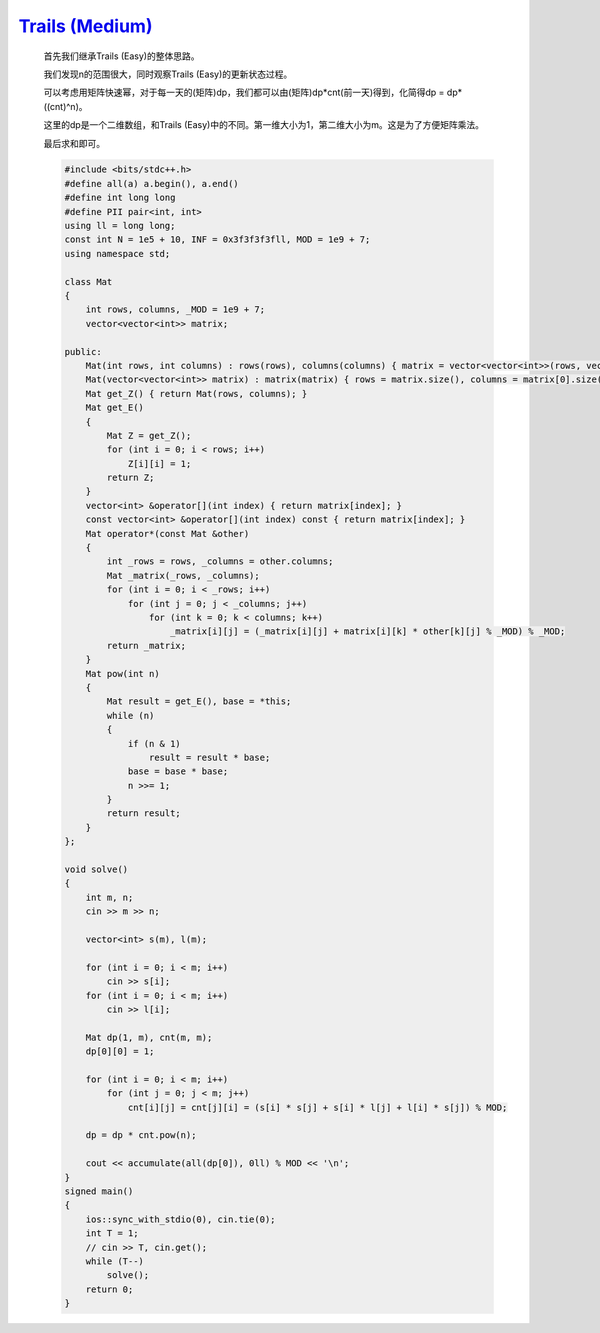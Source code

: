 `Trails (Medium) <https://codeforces.com/problemset/problem/1970/E2>`_
=========================================================================

    首先我们继承Trails (Easy)的整体思路。
    
    我们发现n的范围很大，同时观察Trails (Easy)的更新状态过程。
    
    可以考虑用矩阵快速幂，对于每一天的(矩阵)dp，我们都可以由(矩阵)dp*cnt(前一天)得到，化简得dp = dp*((cnt)^n)。
    
    这里的dp是一个二维数组，和Trails (Easy)中的不同。第一维大小为1，第二维大小为m。这是为了方便矩阵乘法。
    
    最后求和即可。

    .. code-block:: cpp

        #include <bits/stdc++.h>
        #define all(a) a.begin(), a.end()
        #define int long long
        #define PII pair<int, int>
        using ll = long long;
        const int N = 1e5 + 10, INF = 0x3f3f3f3fll, MOD = 1e9 + 7;
        using namespace std;

        class Mat
        {
            int rows, columns, _MOD = 1e9 + 7;
            vector<vector<int>> matrix;

        public:
            Mat(int rows, int columns) : rows(rows), columns(columns) { matrix = vector<vector<int>>(rows, vector<int>(columns, 0)); }
            Mat(vector<vector<int>> matrix) : matrix(matrix) { rows = matrix.size(), columns = matrix[0].size(); }
            Mat get_Z() { return Mat(rows, columns); }
            Mat get_E()
            {
                Mat Z = get_Z();
                for (int i = 0; i < rows; i++)
                    Z[i][i] = 1;
                return Z;
            }
            vector<int> &operator[](int index) { return matrix[index]; }
            const vector<int> &operator[](int index) const { return matrix[index]; }
            Mat operator*(const Mat &other)
            {
                int _rows = rows, _columns = other.columns;
                Mat _matrix(_rows, _columns);
                for (int i = 0; i < _rows; i++)
                    for (int j = 0; j < _columns; j++)
                        for (int k = 0; k < columns; k++)
                            _matrix[i][j] = (_matrix[i][j] + matrix[i][k] * other[k][j] % _MOD) % _MOD;
                return _matrix;
            }
            Mat pow(int n)
            {
                Mat result = get_E(), base = *this;
                while (n)
                {
                    if (n & 1)
                        result = result * base;
                    base = base * base;
                    n >>= 1;
                }
                return result;
            }
        };

        void solve()
        {
            int m, n;
            cin >> m >> n;

            vector<int> s(m), l(m);

            for (int i = 0; i < m; i++)
                cin >> s[i];
            for (int i = 0; i < m; i++)
                cin >> l[i];

            Mat dp(1, m), cnt(m, m);
            dp[0][0] = 1;

            for (int i = 0; i < m; i++)
                for (int j = 0; j < m; j++)
                    cnt[i][j] = cnt[j][i] = (s[i] * s[j] + s[i] * l[j] + l[i] * s[j]) % MOD;

            dp = dp * cnt.pow(n);

            cout << accumulate(all(dp[0]), 0ll) % MOD << '\n';
        }
        signed main()
        {
            ios::sync_with_stdio(0), cin.tie(0);
            int T = 1;
            // cin >> T, cin.get();
            while (T--)
                solve();
            return 0;
        }